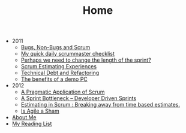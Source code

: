 #+TITLE: Home

   + 2011
     + [[file:2011/bugsnonbugs.org][Bugs, Non-Bugs and Scrum]]
     + [[file:2011/dailychecklist.org][My quick daily scrummaster checklist]]
     + [[file:2011/sprintlength.org][Perhaps we need to change the length of the sprint?]]
     + [[file:2011/scrumestimatingexp.org][Scrum Estimating Experiences]]
     + [[file:2011/techdebtrefactor.org][Technical Debt and Refactoring]]
     + [[file:2011/demopc.org][The benefits of a demo PC]]
   + 2012
     + [[file:2012/pargamticscrum.org][A Pragmatic Application of Scrum]]
     + [[file:2012/sprintbottleneck.org][A Sprint Bottleneck – Developer Driven Sprints]]
     + [[file:2012/breakingtimebased.org][Estimating in Scrum : Breaking away from time based estimates.]]
     + [[file:2012/agilesham.org][Is Agile a Sham]]
   + [[file:about.org][About Me]]
   + [[file:books.org][My Reading List]]
